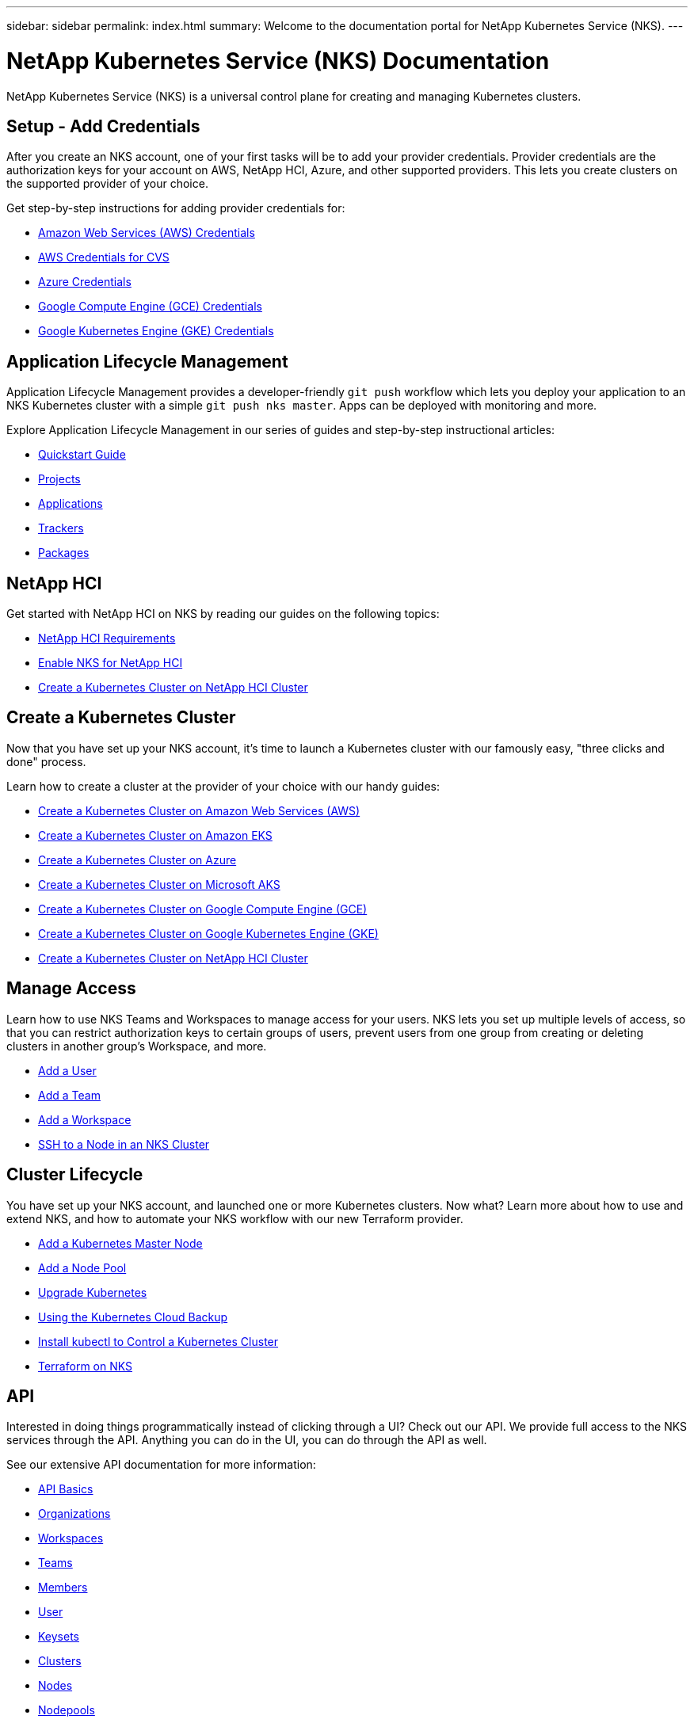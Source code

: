 ---
sidebar: sidebar
permalink: index.html
summary: Welcome to the documentation portal for NetApp Kubernetes Service (NKS).
---

= NetApp Kubernetes Service (NKS) Documentation
:hardbreaks:
:nofooter:
:icons: font
:linkattrs:
:imagesdir: ./media/

NetApp Kubernetes Service (NKS) is a universal control plane for creating and managing Kubernetes clusters.

== Setup - Add Credentials

After you create an NKS account, one of your first tasks will be to add your provider credentials. Provider credentials are the authorization keys for your account on AWS, NetApp HCI, Azure, and other supported providers. This lets you create clusters on the supported provider of your choice.

Get step-by-step instructions for adding provider credentials for:

* link:create-auth-credentials-on-aws.html[Amazon Web Services (AWS) Credentials]
* link:find-aws-credentials-for-cvs.html[AWS Credentials for CVS]
* link:create-auth-credentials-on-azure.html[Azure Credentials]
* link:create-auth-credentials-on-gce.html[Google Compute Engine (GCE) Credentials]
* link:create-auth-credentials-on-gke.html[Google Kubernetes Engine (GKE) Credentials]

== Application Lifecycle Management

Application Lifecycle Management provides a developer-friendly `git push` workflow which lets you deploy your application to an NKS Kubernetes cluster with a simple `git push nks master`. Apps can be deployed with monitoring and more.

Explore Application Lifecycle Management in our series of guides and step-by-step instructional articles:

* link:alm-quickstart.html[Quickstart Guide]
* link:alm-projects.html[Projects]
* link:alm-applications.html[Applications]
* link:alm-trackers.html[Trackers]
* link:alm-packages.html[Packages]

== NetApp HCI

Get started with NetApp HCI on NKS by reading our guides on the following topics:

* link:netapp-hci-requirements.html[NetApp HCI Requirements]
* link:hci-enable-nks-for-netapp-hci.html[Enable NKS for NetApp HCI]
* link:create-netapp-hci-cluster.html[Create a Kubernetes Cluster on NetApp HCI Cluster]


== Create a Kubernetes Cluster

Now that you have set up your NKS account, it's time to launch a Kubernetes cluster with our famously easy, "three clicks and done" process.

Learn how to create a cluster at the provider of your choice with our handy guides:

* link:create-aws-cluster.html[Create a Kubernetes Cluster on Amazon Web Services (AWS)]
* link:create-eks-cluster.html[Create a Kubernetes Cluster on Amazon EKS]
* link:create-azure-cluster.html[Create a Kubernetes Cluster on Azure]
* link:create-aks-cluster.html[Create a Kubernetes Cluster on Microsoft AKS]
* link:create-gce-cluster.html[Create a Kubernetes Cluster on Google Compute Engine (GCE)]
* link:create-gke-cluster.html[Create a Kubernetes Cluster on Google Kubernetes Engine (GKE)]
* link:create-netapp-hci-cluster.html[Create a Kubernetes Cluster on NetApp HCI Cluster]

== Manage Access

Learn how to use NKS Teams and Workspaces to manage access for your users. NKS lets you set up multiple levels of access, so that you can restrict authorization keys to certain groups of users, prevent users from one group from creating or deleting clusters in another group's Workspace, and more.

* link:add-a-user.html[Add a User]
* link:add-a-team.html[Add a Team]
* link:add-a-workspace.html[Add a Workspace]
* link:ssh-to-a-node-in-an-nks-cluster.html[SSH to a Node in an NKS Cluster]

== Cluster Lifecycle

You have set up your NKS account, and launched one or more Kubernetes clusters. Now what? Learn more about how to use and extend NKS, and how to automate your NKS workflow with our new Terraform provider.

* link:add-a-kubernetes-master-node.html[Add a Kubernetes Master Node]
* link:add-a-node-pool.html[Add a Node Pool]
* link:upgrade-kubernetes-on-an-nks-cluster.html[Upgrade Kubernetes]
* link:using-the-kubernetes-cloud-backup.html[Using the Kubernetes Cloud Backup]
* link:install-kubectl-to-control-a-kubernetes-cluster.html[Install kubectl to Control a Kubernetes Cluster]
* link:intro-to-terraform-on-nks.html[Terraform on NKS]

== API

Interested in doing things programmatically instead of clicking through a UI? Check out our API. We provide full access to the NKS services through the API. Anything you can do in the UI, you can do through the API as well.

See our extensive API documentation for more information:

* link:api-basics.html[API Basics]
* link:api-organizations.html[Organizations]
* link:api-workspaces.html[Workspaces]
* link:api-teams.html[Teams]
* link:api-members.html[Members]
* link:api-user.html[User]
* link:api-keysets.html[Keysets]
* link:api-clusters.html[Clusters]
* link:api-nodes.html[Nodes]
* link:api-nodepools.html[Nodepools]
* link:api-federations.html[Federations]
* link:api-istio-mesh.html[Istio Mesh]
* link:api-trusted-charts.html[Trusted Charts]
* link:api-subscription.html[Subscription]
* link:api-invoice.html[Invoices]
* link:api-notifications.html[Notifications]
* link:api-notifications-to-slack.html[Tutorial: Push NKS Notifications to a Slack Channel]

== Requirements and Other Details

The following articles cover specific requirements and other details necessary for the healthy functioning of your NKS account and systems.

* link:netapp-hci-requirements.html[NetApp HCI Requirements]
* link:nks-requirements.html[NKS Requirements]
* link:whitelist-ports-and-ip-addresses.html[Whitelist Ports and IP Addresses]
* link:cipher-suites.html[Cipher Suites]

== More Resources

A collection of links to other useful related resources, including NetApp websites and external documentation sites.

* link:more-resources.html[More Resources]

== What's New

Get the latest news and updates on NKS.

* link:news.html[NetApp Kubernetes Service (NKS) News]

_Did these articles answer your question? If not, mailto:nks@netapp.com[contact us.]_
